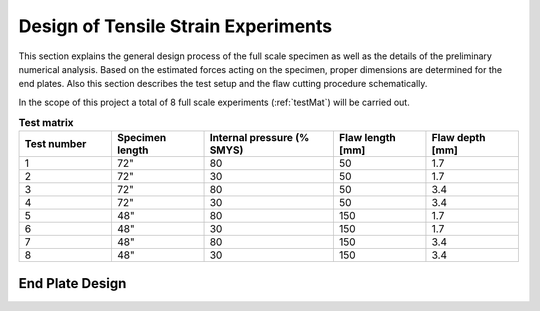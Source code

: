Design of Tensile Strain Experiments
===================================================
This  section  explains  the  general  design  process  of  the  full scale  specimen  as  well  as  the  details  of  the  preliminary numerical analysis. Based on the estimated forces acting on the specimen, proper dimensions are determined for the end plates. Also  this  section  describes  the  test  setup  and  the  flaw cutting procedure schematically.

In the scope  of this project  a total of 8  full scale  experiments (:ref:`testMat`)  will  be  carried  out. 

.. _testMat:
.. csv-table:: **Test matrix**
   :header: "Test number", "Specimen length", "Internal pressure (% SMYS)", "Flaw length [mm]", "Flaw depth [mm]"
   :widths: 5, 5, 7, 5, 5	

   "1", 72", "80", "50", "1.7"
   "2", 72", "30", "50", "1.7"
   "3", 72", "80", "50", "3.4"
   "4", 72", "30", "50", "3.4"
   "5", 48", "80", "150", "1.7"
   "6", 48", "30", "150", "1.7"
   "7", 48", "80", "150", "3.4"
   "8", 48", "30", "150", "3.4"

End Plate Design
-----------------------------
